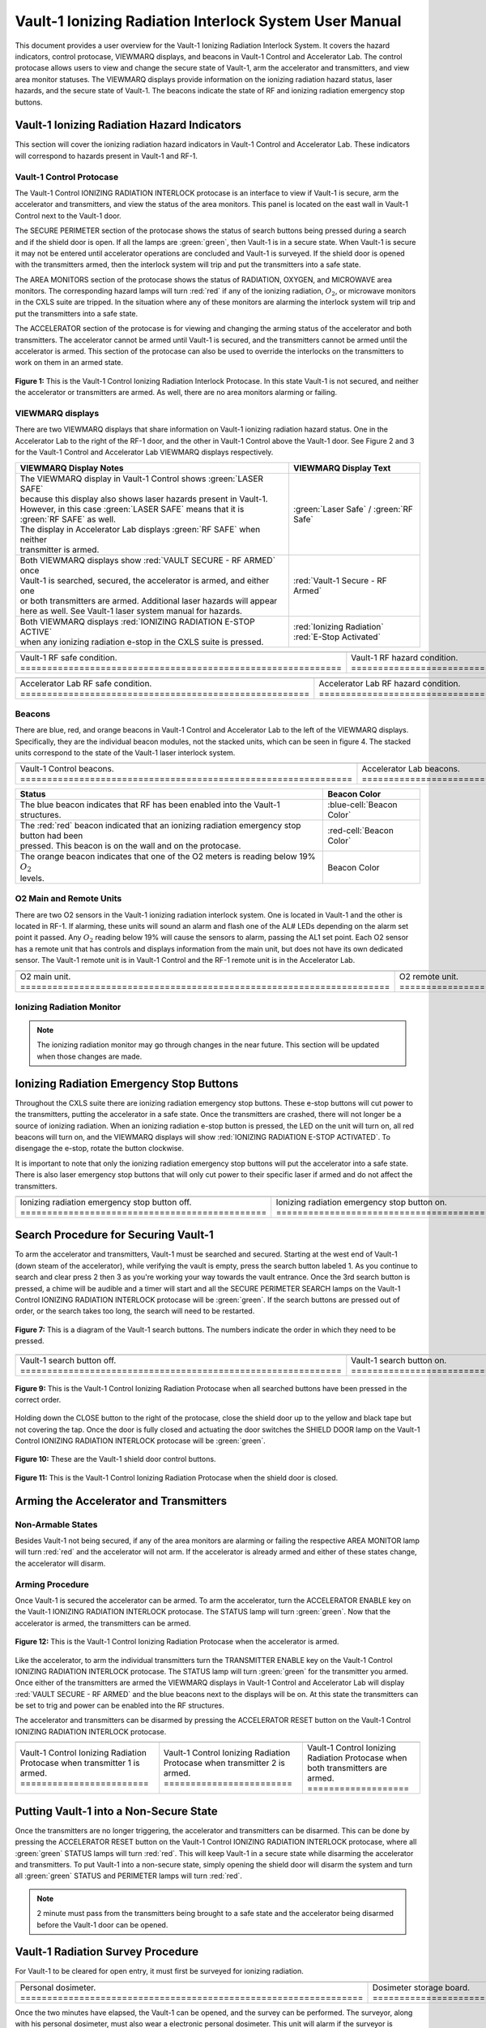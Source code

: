 .. This section was added to make the custom.css file classes work
.. role:: orange-cell
.. role:: white
.. role:: white-cell
.. role:: blue
.. role:: orange

Vault-1 Ionizing Radiation Interlock System User Manual
=======================================================

This document provides a user overview for the Vault-1 Ionizing Radiation Interlock System. 
It covers the hazard indicators, control protocase, VIEWMARQ displays, and beacons in Vault-1 Control and Accelerator Lab. 
The control protocase allows users to view and change the secure state of Vault-1, arm the accelerator and transmitters, and view area monitor statuses. 
The VIEWMARQ displays provide information on the ionizing radiation hazard status, laser hazards, and the secure state of Vault-1. 
The beacons indicate the state of RF and ionizing radiation emergency stop buttons. 




Vault-1 Ionizing Radiation Hazard Indicators
--------------------------------------------

This section will cover the ionizing radiation hazard indicators in Vault-1 Control and Accelerator Lab. 
These indicators will correspond to hazards present in Vault-1 and RF-1.

Vault-1 Control Protocase
^^^^^^^^^^^^^^^^^^^^^^^^^

The Vault-1 Control IONIZING RADIATION INTERLOCK protocase is an interface to view if Vault-1 is secure, arm the accelerator and transmitters, and view the status of the area monitors. 
This panel is located on the east wall in Vault-1 Control next to the Vault-1 door. 

The SECURE PERIMETER section of the protocase shows the status of search buttons being pressed during a search and if the shield door is open. 
If all the lamps are :green:`green`, then Vault-1 is in a secure state. When Vault-1 is secure it may not be entered until accelerator operations are concluded and Vault-1 is surveyed.
If the shield door is opened with the transmitters armed, then the interlock system will trip and put the transmitters into a safe state. 

The AREA MONITORS section of the protocase shows the status of RADIATION, OXYGEN, and MICROWAVE area monitors. 
The corresponding hazard lamps will turn :red:`red` if any of the ionizing radiation, :math:`O_{2}`, or microwave monitors in the CXLS suite are tripped. 
In the situation where any of these monitors are alarming the interlock system will trip and put the transmitters into a safe state.

The ACCELERATOR section of the protocase is for viewing and changing the arming status of the accelerator and both transmitters.
The accelerator cannot be armed until Vault-1 is secured, and the transmitters cannot be armed until the accelerator is armed.
This section of the protocase can also be used to override the interlocks on the transmitters to work on them in an armed state.


.. figure:: /images/user_docs/Vault-1_ionizing_radiation/Vault-1_protocase.jpg
    :scale: 20 %
    :align: center

    **Figure 1:** This is the Vault-1 Control Ionizing Radiation Interlock Protocase. In this state Vault-1 is not secured, and neither the accelerator or transmitters are armed.
    As well, there are no area monitors alarming or failing.


VIEWMARQ displays
^^^^^^^^^^^^^^^^^

There are two VIEWMARQ displays that share information on Vault-1 ionizing radiation hazard status. 
One in the Accelerator Lab to the right of the RF-1 door, and the other in Vault-1 Control above the Vault-1 door. 
See Figure 2 and 3 for the Vault-1 Control and Accelerator Lab VIEWMARQ displays respectively.

.. list-table:: 
    :header-rows: 1
    :align: center

    * - VIEWMARQ Display Notes
      - VIEWMARQ Display Text
    * - | The VIEWMARQ display in Vault-1 Control shows :green:`LASER SAFE`
        | because this display also shows laser hazards present in Vault-1.
        | However, in this case :green:`LASER SAFE` means that it is :green:`RF SAFE` as well.
        | The display in Accelerator Lab displays :green:`RF SAFE` when neither
        | transmitter is armed.
      - :green:`Laser Safe` / :green:`RF Safe`
    * - | Both VIEWMARQ displays show :red:`VAULT SECURE - RF ARMED` once
        | Vault-1 is searched, secured, the accelerator is armed, and either one
        | or both transmitters are armed. Additional laser hazards will appear
        | here as well. See Vault-1 laser system manual for hazards.
      - :red:`Vault-1 Secure - RF Armed`
    * - | Both VIEWMARQ displays :red:`IONIZING RADIATION E-STOP ACTIVE`
        | when any ionizing radiation e-stop in the CXLS suite is pressed.
      - | :red:`Ionizing Radiation` 
        | :red:`E-Stop Activated`



.. This is the old figures for the VIEWMARQ displays. 
.. I am trying to make list-tables of images to add more content to the page while keeping it readable. 

.. .. figure:: /images/user_docs/Vault-1_ionizing_radiation/Vault-1_Control_VIEWMARQ.jpg
..     :scale: 20 %
..     :align: center

..     **Figure 2:** This is the Vault-1 Control VIEWMARQ display. In this state there are no ionizing radiation or laser hazards.

.. .. figure:: /images/user_docs/Vault-1_ionizing_radiation/Accelerator_lab_VIEWMARQ.jpg
..     :scale: 20 %
..     :align: center

..     **Figure 3:** This is the Accelerator Lab VIEWMARQ display. In this state there are no ionizing radiation hazards.



.. list-table::
    :align: center

    * - .. image:: /images/user_docs/Vault-1_ionizing_radiation/Vault-1_Control_VIEWMARQ_safe.jpg
            :scale: 28 %
            :align: center

      - .. image:: /images/user_docs/Vault-1_ionizing_radiation/Vault-1_Control_VIEWMARQ_armed.jpg
            :scale: 28 %
            :align: center

      - .. image:: /images/user_docs/Vault-1_ionizing_radiation/Vault-1_Control_VIEWMARQ_e-stop.jpg
            :scale: 28 %
            :align: center

    * - Vault-1 RF safe condition. :white-cell:`============================================================`
      - Vault-1 RF hazard condition. :white-cell:`==========================================================`
      - Vault-1 ionizing radiation e-stop. :white-cell:`====================================================`


.. table-caption:: 
    **Figure 2:** This is the Vault-1 Control VIEWMARQ display under all 3 RF conditions.


.. list-table::
    :align: center

    * - .. image:: /images/user_docs/Vault-1_ionizing_radiation/Accelerator_lab_VIEWMARQ_safe.jpg
            :scale: 20 %
            :align: center

      - .. image:: /images/user_docs/Vault-1_ionizing_radiation/Accelerator_lab_VIEWMARQ_armed.jpg
            :scale: 20 %
            :align: center

      - .. image:: /images/user_docs/Vault-1_ionizing_radiation/Accelerator_lab_VIEWMARQ_e-stop.jpg
            :scale: 20 %
            :align: center

    * - Accelerator Lab RF safe condition. :white-cell:`======================================================`
      - Accelerator Lab RF hazard condition. :white-cell:`====================================================`
      - Accelerator Lab ionizing radiation e-stop. :white-cell:`==============================================`

.. table-caption:: 
    **Figure 3:** This is the Accelerator Lab VIEWMARQ display under all 3 RF conditions.

Beacons
^^^^^^^

There are blue, red, and orange beacons in Vault-1 Control and Accelerator Lab to the left of the VIEWMARQ displays.
Specifically, they are the individual beacon modules, not the stacked units, which can be seen in figure 4.
The stacked units correspond to the state of the Vault-1 laser interlock system.


.. list-table::
   :align: center

   * - 
        .. image:: /images/user_docs/Vault-1_ionizing_radiation/Vault-1_Control_beacons.jpg
           :scale: 110 %
           :align: center

     - 
        .. image:: /images/user_docs/Vault-1_ionizing_radiation/Accelerator_lab_beacons.jpg
           :scale: 112 %
           :align: center

     - 
        .. image:: /images/user_docs/Vault-1_ionizing_radiation/Protocase_beacon.jpg
           :scale: 82 %
           :align: center

   * - Vault-1 Control beacons. :white-cell:`==============================================================`
     - Accelerator Lab beacons. :white-cell:`==============================================================`
     - Vault-1 Control protocase beacon. :white-cell:`=====================================================`

.. table-caption:: 
    **Figure 4:** These are the Vault-1 Control and Accelerator Lab beacons. 



.. list-table::
    :header-rows: 1
    :align: center

    * - Status
      - Beacon Color
    * - The :blue:`blue` beacon indicates that RF has been enabled into the Vault-1 structures.
      - :blue-cell:`Beacon Color`
    * - | The :red:`red` beacon indicated that an ionizing radiation emergency stop button had been
        | pressed. This beacon is on the wall and on the protocase.
      - :red-cell:`Beacon Color`
    * - | The :orange:`orange` beacon indicates that one of the O2 meters is reading below 19% :math:`O_{2}`
        | levels.
      - :orange-cell:`Beacon Color`


O2 Main and Remote Units
^^^^^^^^^^^^^^^^^^^^^^^^

There are two O2 sensors in the Vault-1 ionizing radiation interlock system.
One is located in Vault-1 and the other is located in RF-1. 
If alarming, these units will sound an alarm and flash one of the AL# LEDs depending on the alarm set point it passed. 
Any :math:`O_{2}` reading below 19% will cause the sensors to alarm, passing the AL1 set point.  
Each O2 sensor has a remote unit that has controls and displays information from the main unit, but does not have its own dedicated sensor. 
The Vault-1 remote unit is in Vault-1 Control and the RF-1 remote unit is in the Accelerator Lab.

.. .. figure:: /images/user_docs/Vault-1_ionizing_radiation/Vault-1_O2_main.jpg
..     :scale: 20 %
..     :align: center

..     **Figure 4:** This is the :math:`O_{2}` main unit located in Vault-1. Under this condition there is no alarm.

.. .. figure:: /images/user_docs/Vault-1_ionizing_radiation/Vault-1_O2_remote.jpg
..     :scale: 20 %
..     :align: center

..     **Figure 5:** This is the :math:`O_{2}` remote unit located in Vault-1 Control. Under this condition there is no alarm. 

.. list-table::
    :align: center

    * - .. image:: /images/user_docs/Vault-1_ionizing_radiation/Vault-1_O2_main.jpg
            :scale: 20 %
            :align: center

      - .. image:: /images/user_docs/Vault-1_ionizing_radiation/Vault-1_O2_remote.jpg
            :scale: 20 %
            :align: center
    
    * - O2 main unit. :white-cell:`=====================================================================`
      - O2 remote unit. :white-cell:`===================================================================`

.. table-caption:: 
    **Figure 5:** This is the O2 sensor pair. 


Ionizing Radiation Monitor
^^^^^^^^^^^^^^^^^^^^^^^^^^

.. note:: 
    The ionizing radiation monitor may go through changes in the near future.
    This section will be updated when those changes are made.

Ionizing Radiation Emergency Stop Buttons
-----------------------------------------

Throughout the CXLS suite there are ionizing radiation emergency stop buttons. 
These e-stop buttons will cut power to the transmitters, putting the accelerator in a safe state.
Once the transmitters are crashed, there will not longer be a source of ionizing radiation.
When an ionizing radiation e-stop button is pressed, the LED on the unit will turn on, all red beacons will turn on, and the VIEWMARQ displays will show :red:`IONIZING RADIATION E-STOP ACTIVATED`.
To disengage the e-stop, rotate the button clockwise.

It is important to note that only the ionizing radiation emergency stop buttons will put the accelerator into a safe state. 
There is also laser emergency stop buttons that will only cut power to their specific laser if armed and do not affect the transmitters.

.. .. figure:: /images/user_docs/Vault-1_ionizing_radiation/Vault-1_estop_off.jpg
..     :scale: 20 %
..     :align: center

..     **Figure 6:** This is the ionizing radiation emergency stop button when not engaged.

.. .. figure:: /images/user_docs/Vault-1_ionizing_radiation/Vault-1_estop_on.jpg
..     :scale: 20 %
..     :align: center

..     **Figure 7:** This is the ionizing radiation emergency stop button when engaged.

.. list-table:: 
    :align: center

    * - .. image:: /images/user_docs/Vault-1_ionizing_radiation/Vault-1_estop_off.jpg
            :scale: 20 %
            :align: center

      - .. image:: /images/user_docs/Vault-1_ionizing_radiation/Vault-1_estop_on.jpg
            :scale: 20 %
            :align: center

    * - Ionizing radiation emergency stop button off. :white-cell:`==============================================`
      - Ionizing radiation emergency stop button on. :white-cell:`===============================================`

.. table-caption:: 
    **Figure 6:** This is the ionizing radiation emergency stop button in both states.

Search Procedure for Securing Vault-1
-------------------------------------

To arm the accelerator and transmitters, Vault-1 must be searched and secured.
Starting at the west end of Vault-1 (down steam of the accelerator), while verifying the vault is empty, press the search button labeled 1.
As you continue to search and clear press 2 then 3 as you're working your way towards the vault entrance. 
Once the 3rd search button is pressed, a chime will be audible and a timer will start and all the SECURE PERIMETER SEARCH lamps on the Vault-1 Control IONIZING RADIATION INTERLOCK protocase will be :green:`green`. 
If the search buttons are pressed out of order, or the search takes too long, the search will need to be restarted.

.. figure:: /images/user_docs/Vault-1_ionizing_radiation/Vault1_Search_Buttons.png
    :scale: 35 %
    :align: center

    **Figure 7:** This is a diagram of the Vault-1 search buttons. The numbers indicate the order in which they need to be pressed.

.. .. figure:: /images/user_docs/Vault-1_ionizing_radiation/Vault-1_search_off.jpg
..     :scale: 20 %
..     :align: center

..     **Figure 9:** This one of the search buttons in Vault-1 when not pressed.

.. .. figure:: /images/user_docs/Vault-1_ionizing_radiation/Vault-1_search_on.jpg
..     :scale: 20 %
..     :align: center

..     **Figure 9:** This one of the search buttons in Vault-1 when pressed.

.. list-table::
    :align: center

    * - .. image:: /images/user_docs/Vault-1_ionizing_radiation/Vault-1_search_off.jpg
            :scale: 20 %
            :align: center

      - .. image:: /images/user_docs/Vault-1_ionizing_radiation/Vault-1_search_on.jpg
            :scale: 20 %
            :align: center

    * - Vault-1 search button off. :white-cell:`============================================================`
      - Vault-1 search button on. :white-cell:`=============================================================`

.. table-caption::
    **Figure 8:** This is the Vault-1 search button in both states.

.. figure:: /images/user_docs/Vault-1_ionizing_radiation/Vault-1_searched.jpg
    :scale: 20 %
    :align: center

    **Figure 9:** This is the Vault-1 Control Ionizing Radiation Protocase when all searched buttons have been pressed in the correct order.

Holding down the CLOSE button to the right of the protocase, close the shield door up to the yellow and black tape but not covering the tap.
Once the door is fully closed and actuating the door switches the SHIELD DOOR lamp on the Vault-1 Control IONIZING RADIATION INTERLOCK protocase will be :green:`green`.

.. figure:: /images/user_docs/Vault-1_ionizing_radiation/Vault-1_door_buttons.jpg
    :scale: 20 %
    :align: center

    **Figure 10:** These are the Vault-1 shield door control buttons. 

.. figure:: /images/user_docs/Vault-1_ionizing_radiation/Vault-1_door.jpg
    :scale: 20 %
    :align: center

    **Figure 11:** This is the Vault-1 Control Ionizing Radiation Protocase when the shield door is closed.

Arming the Accelerator and Transmitters
---------------------------------------

Non-Armable States
^^^^^^^^^^^^^^^^^^

Besides Vault-1 not being secured, if any of the area monitors are alarming or failing the respective AREA MONITOR lamp will turn :red:`red` and the accelerator will not arm. 
If the accelerator is already armed and either of these states change, the accelerator will disarm.

Arming Procedure
^^^^^^^^^^^^^^^^

Once Vault-1 is secured the accelerator can be armed. 
To arm the accelerator, turn the ACCELERATOR ENABLE key on the Vault-1 IONIZING RADIATION INTERLOCK protocase. 
The STATUS lamp will turn :green:`green`. Now that the accelerator is armed, the transmitters can be armed.

.. figure:: /images/user_docs/Vault-1_ionizing_radiation/Vault-1_protocase_accelerator_armed.jpg
    :scale: 20 %
    :align: center

    **Figure 12:** This is the Vault-1 Control Ionizing Radiation Protocase when the accelerator is armed.

Like the accelerator, to arm the individual transmitters turn the TRANSMITTER ENABLE key on the Vault-1 Control IONIZING RADIATION INTERLOCK protocase. 
The STATUS lamp will turn :green:`green` for the transmitter you armed. 
Once either of the transmitters are armed the VIEWMARQ displays in Vault-1 Control and Accelerator Lab will display :red:`VAULT SECURE - RF ARMED` and the :blue:`blue` beacons next to the displays will be on.
At this state the transmitters can be set to trig and power can be enabled into the RF structures.

The accelerator and transmitters can be disarmed by pressing the ACCELERATOR RESET button on the Vault-1 Control IONIZING RADIATION INTERLOCK protocase.

.. .. figure:: /images/user_docs/Vault-1_ionizing_radiation/Vault-1_protocase_transmitter_armed.jpg
..     :scale: 20 %
..     :align: center

..     **Figure 13:** This is the Vault-1 Control Ionizing Radiation Protocase when a transmitter is armed.


.. list-table:: 
    :align: center

    * - .. image:: /images/user_docs/Vault-1_ionizing_radiation/Vault-1_protocase_transmitter_armed_1.jpg
            :scale: 20 %
            :align: center

      - .. image:: /images/user_docs/Vault-1_ionizing_radiation/Vault-1_protocase_transmitter_armed_2.jpg
            :scale: 20 %
            :align: center
        
      - .. image:: /images/user_docs/Vault-1_ionizing_radiation/Vault-1_protocase_transmitter_armed_both.jpg
            :scale: 20 %
            :align: center
    * - Vault-1 Control Ionizing Radiation Protocase when transmitter 1 is armed. :white-cell:`========================`
      - Vault-1 Control Ionizing Radiation Protocase when transmitter 2 is armed. :white-cell:`========================`
      - Vault-1 Control Ionizing Radiation Protocase when both transmitters are armed. :white-cell:`===================`

.. table-caption::
    **Figure 13:** This is the Vault-1 Control IONIZING RADIATION INTERLOCK protocase when the transmitters are armed.



Putting Vault-1 into a Non-Secure State
---------------------------------------

Once the transmitters are no longer triggering, the accelerator and transmitters can be disarmed.
This can be done by pressing the ACCELERATOR RESET button on the Vault-1 Control IONIZING RADIATION INTERLOCK protocase, where all :green:`green` STATUS lamps will turn :red:`red`.
This will keep Vault-1 in a secure state while disarming the accelerator and transmitters.
To put Vault-1 into a non-secure state, simply opening the shield door will disarm the system and turn all :green:`green` STATUS and PERIMETER lamps will turn :red:`red`.

.. note::
     2 minute must pass from the transmitters being brought to a safe state and the accelerator being disarmed before the Vault-1 door can be opened.

Vault-1 Radiation Survey Procedure
----------------------------------

For Vault-1 to be cleared for open entry, it must first be surveyed for ionizing radiation. 


.. .. figure:: /images/radiation_survey/dosimeter.png
..     :align: center

..     **Figure 15:** This is a personal dosimeter. 
..     This is to be worn at all times when in the CXLS suite. 

.. .. figure:: /images/radiation_survey/dosimeter_board.jpg
..     :align: center

..     **Figure 16:** This is the dosimeter storage board. 
..     This is where the dosimeters are stored when not in use. 
..     This is located in the corridor out side of Hutch Control / Experiment Prep entrance.


.. list-table::
    :align: center

    * - .. image:: /images/radiation_survey/dosimeter.png
            :scale: 120 %
            :align: center

      - .. image:: /images/radiation_survey/dosimeter_board.jpg
            :scale: 120 %
            :align: center

    * - Personal dosimeter. :white-cell:`================================================================`
      - Dosimeter storage board. :white-cell:`===========================================================`

.. table-caption::
    **Figure 14:** This is the personal dosimeter and the dosimeter storage board.
    Your personal dosimeter should be worn at all time during the operation of the CXLS electron beam. 
    If your dosimeter is not on your person, it should be on the dosimeter storage board, located in the corridor outside of Hutch Control / Experiment Prep entrance.


Once the two minutes have elapsed, the Vault-1 can be opened, and the survey can be performed. 
The surveyor, along with his personal dosimeter, must also wear a electronic personal dosimeter. 
This unit will alarm if the surveyor is exposed to more than 5 mrem/hr.


.. .. figure:: /images/radiation_survey/Ludlum_23.png
..     :align: center

..     **Figure 18:** This is the Ludlum 23 electronic personal dosimeter.

.. .. figure:: /images/radiation_survey/wearing_epd.png
..     :align: center

..     **Figure 19:** This is how the electronic personal dosimeter is to be worn. 
..     The screen of the unit is supposed to face the body.

.. list-table::
    :align: center

    * - .. image:: /images/radiation_survey/Ludlum_23.png
            :scale: 120 %
            :align: center

      - .. image:: /images/radiation_survey/wearing_epd.png
            :scale: 120 %
            :align: center

      - .. image:: /images/radiation_survey/draw_holding_ludlum.png
            :scale: 120 %
            :align: center

    * - Ludlum 23 electronic personal dosimeter. :white-cell:`================================================`
      - Wearing the electronic personal dosimeter. :white-cell:`==============================================`
      - Draw holding the Ludlum 23. :white-cell:`=============================================================`

.. table-caption::
    **Figure 15:** This is the Ludlum 23 electronic personal dosimeter, how it is to be worn, and the draw holding the Ludlum 23.
    This draw holding the units is located at the desk to teh left when entering the Accelerator Lab.


.. .. figure:: /images/radiation_survey/draw_holding_ludlum.png
..     :align: center

..     **Figure 16:** This is the draw holding the Ludlum 9DP.


To perform the survey, the Ludlum 9DP is used to measure the gamma dose rate.
Once Vault-1 shield door is opened, they surveyor should slowly enter, watching the readings. 
Go down the beam line, slowly scanning around inch away from the beam line and fill in the survey sheet.
If any element reads above 20 µR/hr, scan from 30 cm away to verify the general area is not above background from normal viewing distance. 


.. .. figure:: /images/radiation_survey/Ludlum_9DP.png
..     :align: center

..     **Figure 21:** This is the Ludlum 9DP pressurized ionization chamber.

.. .. figure:: /images/radiation_survey/cabinet_holding_ludlum.jpg
..     :align: center

..     **Figure 22:** This is the cabinet holding the Ludlum 9DP.


.. list-table::
    :align: center

    * - .. image:: /images/radiation_survey/Ludlum_9DP.png
            :scale: 120 %
            :align: center

      - .. image:: /images/radiation_survey/cabinet_holding_ludlum.jpg
            :scale: 120 %
            :align: center

    * - Ludlum 9DP pressurized ionization chamber. :white-cell:`==============================================`
      - Cabinet holding the Ludlum 9DP. :white-cell:`=========================================================`

.. table-caption::
    **Figure 16:** This is the Ludlum 9DP pressurized ionization chamber and the cabinet holding the Ludlum 9DP.



Once the Vault-1 radiation survey is completed, and it is verified that there are no elevated levels of ionizing radiation, Vault-1 can be entered by anyone.
Enter the readings into the designated spread sheet and sign the survey sheet.




Overriding the Transmitters to Work in an Armed State
-----------------------------------------------------

When the transmitters are armed, attempting to remove the side panels for maintenance will cause the transmitters to lose power. 
If work needs to be done on the transmitters in an armed state, you must override the interlocks on the transmitters. 
To do this turn the OVERRIDE key on the Vault-1 Control IONIZING RADIATION INTERLOCK protocase. 
The STATUS lamp for the transmitter in override will turn :orange:`orange`. 
In this state, working on the armed transmitters will not cause the interlocks to trip.

.. .. figure:: /images/user_docs/Vault-1_ionizing_radiation/Vault-1_protocase_transmitter_override.jpg
..     :scale: 20 %
..     :align: center

..     **Figure 17:** This is the Vault-1 Control Ionizing Radiation Protocase when a transmitter is in override.


.. list-table:: 
    :align: center

    * - .. image:: /images/user_docs/Vault-1_ionizing_radiation/Vault-1_protocase_transmitter_override_2.jpg
            :scale: 20 %
            :align: center
      - .. image:: /images/user_docs/Vault-1_ionizing_radiation/Vault-1_protocase_transmitter_override_both.jpg
            :scale: 20 %
            :align: center

    * - Vault-1 Control Ionizing Radiation Protocase when a transmitter is in override. :white-cell:`======================`
      - Vault-1 Control Ionizing Radiation Protocase when both transmitters are in override. :white-cell:`=================`

.. table-caption::
    **Figure 17:** This is the Vault-1 Control IONIZING RADIATION INTERLOCK protocase in an override state.
